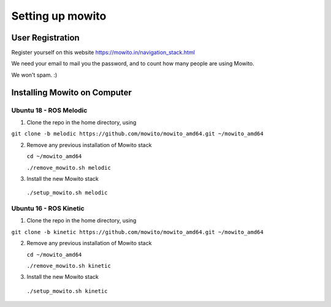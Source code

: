 Setting up  mowito
=======================

User Registration
-------------------

Register yourself on this website https://mowito.in/navigation_stack.html

We need your email to mail you the password, and to count how many people are using Mowito.

We won't spam. :) 

Installing Mowito on Computer
------------------------------------------

Ubuntu 18 - ROS Melodic
^^^^^^^^^^^^^^^^^^^^^^^^^^^

1. Clone the repo in the home directory, using

``git clone -b melodic https://github.com/mowito/mowito_amd64.git ~/mowito_amd64``\ 

2. Remove any previous installation of Mowito stack 

   ``cd ~/mowito_amd64``\ 

   ``./remove_mowito.sh melodic``

3. Install the new Mowito stack 

 ``./setup_mowito.sh melodic``


Ubuntu 16 - ROS Kinetic
^^^^^^^^^^^^^^^^^^^^^^^^^^^

1. Clone the repo in the home directory, using

``git clone -b kinetic https://github.com/mowito/mowito_amd64.git ~/mowito_amd64``\ 

2. Remove any previous installation of Mowito stack 

   ``cd ~/mowito_amd64``\ 

   ``./remove_mowito.sh kinetic``

3. Install the new Mowito stack 

 ``./setup_mowito.sh kinetic``

